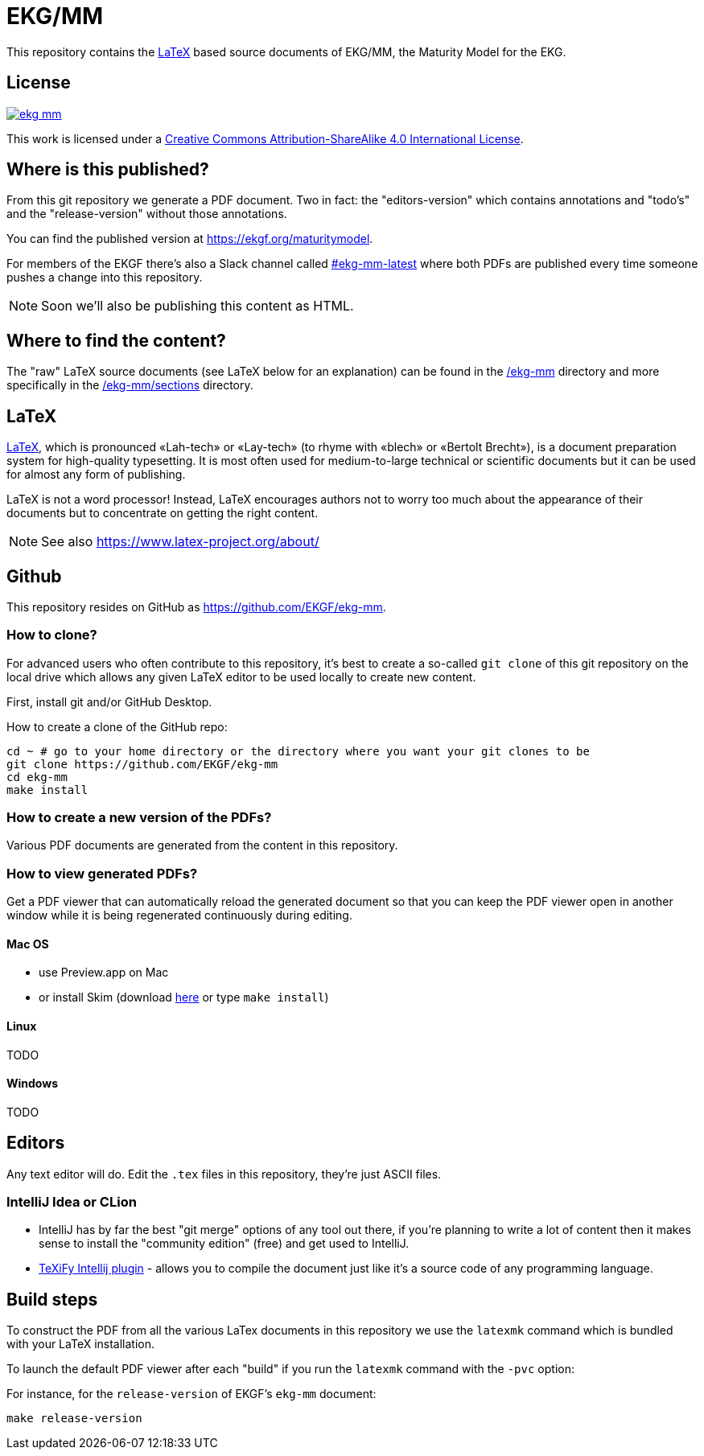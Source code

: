 = EKG/MM

This repository contains the link:https://www.latex-project.org/about/[LaTeX]
based source documents of EKG/MM, the Maturity Model for the EKG.

== License

image:https://img.shields.io/github/license/EKGF/ekg-mm.svg[link="http://creativecommons.org/licenses/by-sa/4.0/"]

This work is licensed under a
link:http://creativecommons.org/licenses/by-sa/4.0/[Creative Commons Attribution-ShareAlike 4.0 International License].

== Where is this published?

From this git repository we generate a PDF document.
Two in fact: the "editors-version" which contains annotations and "todo's" and the "release-version" without those annotations.

You can find the published version at https://ekgf.org/maturitymodel.

For members of the EKGF there's also a Slack channel called
link:https://ekgf.slack.com/archives/C01TEL6GWEN[#ekg-mm-latest]
where both PDFs are published every time someone pushes
a change into this repository.

NOTE: Soon we'll also be publishing this content as HTML.

== Where to find the content?

The "raw" LaTeX source documents (see LaTeX below for an explanation) can be
found in the link:ekg-mm[/ekg-mm] directory and more specifically in the
link:ekg-mm/sections[/ekg-mm/sections] directory.

== LaTeX

link:https://www.latex-project.org/about/[LaTeX], which is pronounced «Lah-tech»
or «Lay-tech» (to rhyme with «blech» or «Bertolt Brecht»), is a document
preparation system for high-quality typesetting.
It is most often used for medium-to-large technical or scientific documents
but it can be used for almost any form of publishing.

LaTeX is not a word processor! Instead, LaTeX encourages authors not to worry
too much about the appearance of their documents but to concentrate on getting
the right content.

NOTE: See also https://www.latex-project.org/about/

== Github

This repository resides on GitHub as https://github.com/EKGF/ekg-mm.

=== How to clone?

For advanced users who often contribute to this repository, it's best to
create a so-called `git clone` of this git repository on the local drive which
allows any given LaTeX editor to be used locally to create new content.

First, install git and/or GitHub Desktop.

How to create a clone of the GitHub repo:

[source]
----
cd ~ # go to your home directory or the directory where you want your git clones to be
git clone https://github.com/EKGF/ekg-mm
cd ekg-mm
make install
----

=== How to create a new version of the PDFs?

Various PDF documents are generated from the content in this repository.

=== How to view generated PDFs?

Get a PDF viewer that can automatically reload the generated document
so that you can keep the PDF viewer open in another window while it
is being regenerated continuously during editing.

==== Mac OS

** use Preview.app on Mac
** or install Skim (download https://skim-app.sourceforge.io/[here] or type `make install`)

==== Linux

TODO

==== Windows

TODO

== Editors

Any text editor will do. Edit the `.tex` files in this repository, they're just
ASCII files.

=== IntelliJ Idea or CLion

* IntelliJ has by far the best "git merge" options of any tool out there,
  if you're planning to write a lot of content then it makes sense to
  install the "community edition" (free) and get used to IntelliJ.
* https://github.com/Hannah-Sten/TeXiFy-IDEA[TeXiFy Intellij plugin] - allows
  you to compile the document just like it's a source code of any programming language.

== Build steps

To construct the PDF from all the various LaTex documents in this repository we use
the `latexmk` command which is bundled with your LaTeX installation.

To launch the default PDF viewer after each "build" if you run the `latexmk` command
with the `-pvc` option:

For instance, for the `release-version` of EKGF's `ekg-mm` document:

[source]
----
make release-version
----


